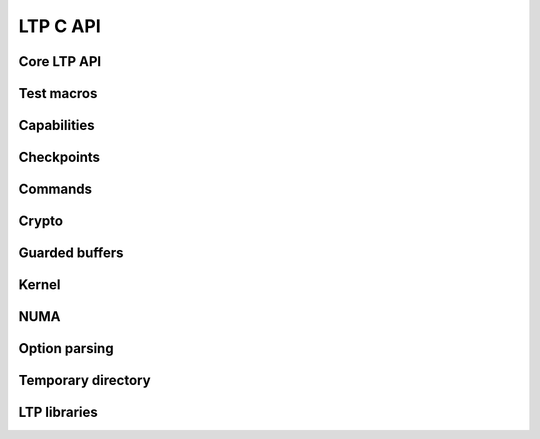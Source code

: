 .. SPDX-License-Identifier: GPL-2.0-or-later
.. Copyright (c) Linux Test Project, 2024

.. Include headers in this file with:
.. .. kernel-doc:: ../../include/tst_test.h

LTP C API
=========

Core LTP API
------------
.. kernel-doc:: ../../include/tst_res_flags.h
.. kernel-doc:: ../../include/tst_test.h

Test macros
-----------
.. kernel-doc:: ../../include/tst_test_macros.h

Capabilities
------------
.. kernel-doc:: ../../include/tst_capability.h

Checkpoints
-----------

.. kernel-doc:: ../../include/tst_checkpoint.h

Commands
--------
.. kernel-doc:: ../../include/tst_cmd.h

Crypto
------
.. kernel-doc:: ../../include/tst_crypto.h
.. kernel-doc:: ../../include/tst_af_alg.h

Guarded buffers
---------------
.. kernel-doc:: ../../include/tst_buffers.h

Kernel
------
.. kernel-doc:: ../../include/tst_kernel.h

NUMA
----
.. kernel-doc:: ../../include/tst_numa.h

Option parsing
--------------

.. kernel-doc:: ../../include/tst_parse.h

Temporary directory
-------------------
.. kernel-doc:: ../../include/tst_tmpdir.h

LTP libraries
-------------
.. kernel-doc:: ../../include/libswap.h
